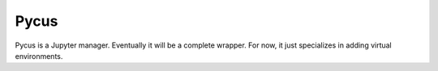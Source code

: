 Pycus
=====

Pycus is a Jupyter manager.
Eventually it will be a complete wrapper.
For now, it just specializes in adding virtual environments.
